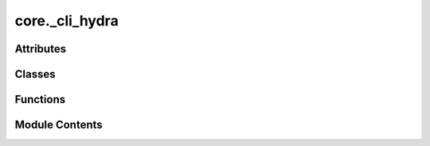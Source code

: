 core._cli_hydra
===============

.. py:module:: core._cli_hydra

.. autoapi-nested-parse::

   Copyright (c) Facebook, Inc. and its affiliates.

   This source code is licensed under the MIT license found in the
   LICENSE file in the root directory of this source tree.



Attributes
----------

.. autoapisummary::

   core._cli_hydra.ALLOWED_TOP_LEVEL_KEYS
   core._cli_hydra.LOG_DIR_NAME
   core._cli_hydra.CHECKPOINT_DIR_NAME
   core._cli_hydra.RESULTS_DIR
   core._cli_hydra.CONFIG_FILE_NAME
   core._cli_hydra.PREEMPTION_STATE_DIR_NAME


Classes
-------

.. autoapisummary::

   core._cli_hydra.SchedulerType
   core._cli_hydra.DeviceType
   core._cli_hydra.SlurmConfig
   core._cli_hydra.SchedulerConfig
   core._cli_hydra.SlurmEnv
   core._cli_hydra.Metadata
   core._cli_hydra.JobConfig
   core._cli_hydra.Submitit


Functions
---------

.. autoapisummary::

   core._cli_hydra._set_seeds
   core._cli_hydra._set_deterministic_mode
   core._cli_hydra.get_slurm_env
   core._cli_hydra.remove_runner_state_from_submission
   core._cli_hydra.map_job_config_to_dist_config
   core._cli_hydra.get_canonical_config
   core._cli_hydra.get_hydra_config_from_yaml
   core._cli_hydra._runner_wrapper
   core._cli_hydra.main


Module Contents
---------------

.. py:data:: ALLOWED_TOP_LEVEL_KEYS

.. py:data:: LOG_DIR_NAME
   :value: 'logs'


.. py:data:: CHECKPOINT_DIR_NAME
   :value: 'checkpoints'


.. py:data:: RESULTS_DIR
   :value: 'results'


.. py:data:: CONFIG_FILE_NAME
   :value: 'canonical_config.yaml'


.. py:data:: PREEMPTION_STATE_DIR_NAME
   :value: 'preemption_state'


.. py:class:: SchedulerType

   Bases: :py:obj:`str`, :py:obj:`enum.Enum`


   str(object='') -> str
   str(bytes_or_buffer[, encoding[, errors]]) -> str

   Create a new string object from the given object. If encoding or
   errors is specified, then the object must expose a data buffer
   that will be decoded using the given encoding and error handler.
   Otherwise, returns the result of object.__str__() (if defined)
   or repr(object).
   encoding defaults to sys.getdefaultencoding().
   errors defaults to 'strict'.


   .. py:attribute:: LOCAL
      :value: 'local'



   .. py:attribute:: SLURM
      :value: 'slurm'



.. py:class:: DeviceType

   Bases: :py:obj:`str`, :py:obj:`enum.Enum`


   str(object='') -> str
   str(bytes_or_buffer[, encoding[, errors]]) -> str

   Create a new string object from the given object. If encoding or
   errors is specified, then the object must expose a data buffer
   that will be decoded using the given encoding and error handler.
   Otherwise, returns the result of object.__str__() (if defined)
   or repr(object).
   encoding defaults to sys.getdefaultencoding().
   errors defaults to 'strict'.


   .. py:attribute:: CPU
      :value: 'cpu'



   .. py:attribute:: CUDA
      :value: 'cuda'



.. py:class:: SlurmConfig

   .. py:attribute:: mem_gb
      :type:  int
      :value: 80



   .. py:attribute:: timeout_hr
      :type:  int
      :value: 168



   .. py:attribute:: cpus_per_task
      :type:  int
      :value: 8



   .. py:attribute:: partition
      :type:  Optional[str]
      :value: None



   .. py:attribute:: qos
      :type:  Optional[str]
      :value: None



   .. py:attribute:: account
      :type:  Optional[str]
      :value: None



.. py:class:: SchedulerConfig

   .. py:attribute:: mode
      :type:  SchedulerType


   .. py:attribute:: ranks_per_node
      :type:  int
      :value: 1



   .. py:attribute:: num_nodes
      :type:  int
      :value: 1



   .. py:attribute:: num_array_jobs
      :type:  int
      :value: 1



   .. py:attribute:: slurm
      :type:  SlurmConfig


.. py:class:: SlurmEnv

   .. py:attribute:: slurm_id
      :type:  Optional[str]
      :value: None



   .. py:attribute:: restart_count
      :type:  Optional[int]
      :value: None



.. py:class:: Metadata

   .. py:attribute:: commit
      :type:  str


   .. py:attribute:: log_dir
      :type:  str


   .. py:attribute:: checkpoint_dir
      :type:  str


   .. py:attribute:: results_dir
      :type:  str


   .. py:attribute:: config_path
      :type:  str


   .. py:attribute:: preemption_checkpoint_dir
      :type:  str


   .. py:attribute:: cluster_name
      :type:  str


   .. py:attribute:: array_job_num
      :type:  int
      :value: 1



   .. py:attribute:: slurm_env
      :type:  SlurmEnv


.. py:class:: JobConfig

   .. py:attribute:: run_name
      :type:  str


   .. py:attribute:: timestamp_id
      :type:  str


   .. py:attribute:: run_dir
      :type:  str


   .. py:attribute:: device_type
      :type:  DeviceType


   .. py:attribute:: debug
      :type:  bool
      :value: False



   .. py:attribute:: scheduler
      :type:  SchedulerConfig


   .. py:attribute:: logger
      :type:  Optional[dict]
      :value: None



   .. py:attribute:: seed
      :type:  int
      :value: 0



   .. py:attribute:: deterministic
      :type:  bool
      :value: False



   .. py:attribute:: runner_state_path
      :type:  Optional[str]
      :value: None



   .. py:attribute:: metadata
      :type:  Optional[Metadata]
      :value: None



   .. py:attribute:: graph_parallel_group_size
      :type:  Optional[int]
      :value: None



   .. py:method:: __post_init__() -> None


.. py:function:: _set_seeds(seed: int) -> None

.. py:function:: _set_deterministic_mode() -> None

.. py:function:: get_slurm_env() -> SlurmEnv

.. py:function:: remove_runner_state_from_submission(log_folder: str, job_id: str) -> None

.. py:class:: Submitit

   Bases: :py:obj:`submitit.helpers.Checkpointable`


   Derived callable classes are requeued after timeout with their current
   state dumped at checkpoint.

   __call__ method must be implemented to make your class a callable.

   .. note::

      The following implementation of the checkpoint method resubmits the full current
      state of the callable (self) with the initial argument. You may want to replace the method to
      curate the state (dump a neural network to a standard format and remove it from
      the state so that not to pickle it) and change/remove the initial parameters.


   .. py:attribute:: config
      :value: None



   .. py:attribute:: runner
      :value: None



   .. py:method:: __call__(dict_config: omegaconf.DictConfig) -> None


   .. py:method:: _init_logger() -> None


   .. py:method:: checkpoint(*args, **kwargs) -> submitit.helpers.DelayedSubmission

      Resubmits the same callable with the same arguments



.. py:function:: map_job_config_to_dist_config(job_cfg: JobConfig) -> dict

.. py:function:: get_canonical_config(config: omegaconf.DictConfig) -> omegaconf.DictConfig

.. py:function:: get_hydra_config_from_yaml(config_yml: str, overrides_args: list[str]) -> omegaconf.DictConfig

.. py:function:: _runner_wrapper(config: omegaconf.DictConfig)

.. py:function:: main(args: argparse.Namespace | None = None, override_args: list[str] | None = None)

